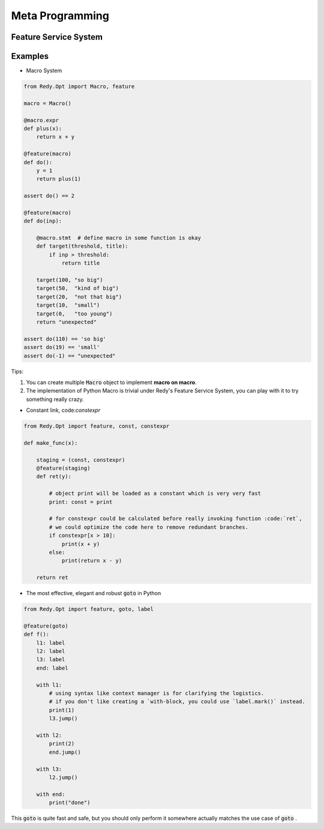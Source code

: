 Meta Programming
============================




Feature Service System
----------------------------------




Examples
-----------------------

* Macro System

.. code :: python

    from Redy.Opt import Macro, feature

    macro = Macro()

    @macro.expr
    def plus(x):
        return x + y

    @feature(macro)
    def do():
        y = 1
        return plus(1)

    assert do() == 2

    @feature(macro)
    def do(inp):

        @macro.stmt  # define macro in some function is okay
        def target(threshold, title):
            if inp > threshold:
                return title

        target(100, "so big")
        target(50,  "kind of big")
        target(20,  "not that big")
        target(10,  "small")
        target(0,   "too young")
        return "unexpected"

    assert do(110) == 'so big'
    assert do(19) == 'small'
    assert do(-1) == "unexpected"


Tips:

1. You can create multiple :code:`Macro` object to implement **macro on macro**.
2. The implementation of Python Macro is trivial under Redy's Feature Service System, you can
   play with it to try something really crazy.



* Constant link, code:`constexpr`

.. code :: python



    from Redy.Opt import feature, const, constexpr

    def make_func(x):

        staging = (const, constexpr)
        @feature(staging)
        def ret(y):

            # object print will be loaded as a constant which is very very fast
            print: const = print

            # for constexpr could be calculated before really invoking function :code:`ret`,
            # we could optimize the code here to remove redundant branches.
            if constexpr[x > 10]:
                print(x + y)
            else:
                print(return x - y)

        return ret


* The most effective, elegant and robust :code:`goto` in Python


.. code :: python



    from Redy.Opt import feature, goto, label

    @feature(goto)
    def f():
        l1: label
        l2: label
        l3: label
        end: label

        with l1:
            # using syntax like context manager is for clarifying the logistics.
            # if you don't like creating a `with-block, you could use `label.mark()` instead.
            print(1)
            l3.jump()

        with l2:
            print(2)
            end.jump()

        with l3:
            l2.jump()

        with end:
            print("done")



This :code:`goto` is quite fast and safe, but you should only perform it somewhere actually matches the use case of :code:`goto` .


